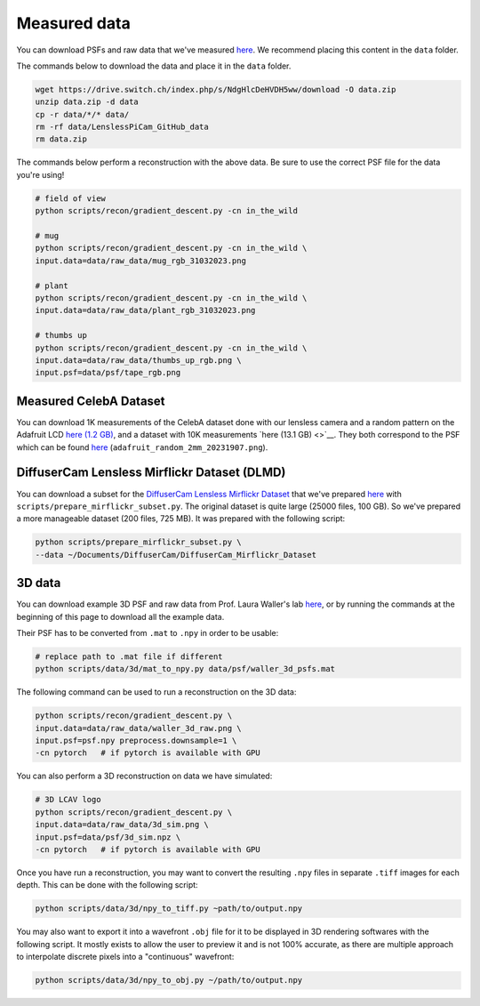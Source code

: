 Measured data
=============

You can download PSFs and raw data that we've measured
`here <https://drive.switch.ch/index.php/s/NdgHlcDeHVDH5ww>`__. We
recommend placing this content in the ``data`` folder.

The commands below to download the data and place it in the ``data`` 
folder.

.. code:: bash

    wget https://drive.switch.ch/index.php/s/NdgHlcDeHVDH5ww/download -O data.zip
    unzip data.zip -d data
    cp -r data/*/* data/
    rm -rf data/LenslessPiCam_GitHub_data
    rm data.zip


The commands below perform a reconstruction with the above data. Be sure to 
use the correct PSF file for the data you're using!

.. code:: bash

    # field of view
    python scripts/recon/gradient_descent.py -cn in_the_wild

    # mug
    python scripts/recon/gradient_descent.py -cn in_the_wild \
    input.data=data/raw_data/mug_rgb_31032023.png

    # plant
    python scripts/recon/gradient_descent.py -cn in_the_wild \
    input.data=data/raw_data/plant_rgb_31032023.png

    # thumbs up
    python scripts/recon/gradient_descent.py -cn in_the_wild \
    input.data=data/raw_data/thumbs_up_rgb.png \
    input.psf=data/psf/tape_rgb.png


Measured CelebA Dataset
-----------------------

You can download 1K measurements of the CelebA dataset done with
our lensless camera and a random pattern on the Adafruit LCD
`here (1.2 GB) <https://drive.switch.ch/index.php/s/m89D1tFEfktQueS>`__,
and a dataset with 10K measurements 
`here (13.1 GB) <>`__.
They both correspond to the PSF which can be found `here <https://drive.switch.ch/index.php/s/NdgHlcDeHVDH5ww?path=%2Fpsf>`__
(``adafruit_random_2mm_20231907.png``).


DiffuserCam Lensless Mirflickr Dataset (DLMD)
---------------------------------------------

You can download a subset for the `DiffuserCam Lensless Mirflickr
Dataset <https://waller-lab.github.io/LenslessLearning/dataset.html>`__
that we've prepared
`here <https://drive.switch.ch/index.php/s/vmAZzryGI8U8rcE>`__ with
``scripts/prepare_mirflickr_subset.py``. The original dataset is quite 
large (25000 files, 100 GB). So we've prepared a more manageable
dataset (200 files, 725 MB). It was prepared with the following script:

.. code:: bash

    python scripts/prepare_mirflickr_subset.py \
    --data ~/Documents/DiffuserCam/DiffuserCam_Mirflickr_Dataset


3D data
-------

You can download example 3D PSF and raw data from Prof. Laura Waller's lab
`here  <https://github.com/Waller-Lab/DiffuserCam/tree/master/example_data>`__,
or by running the commands at the beginning of this page to download all
the example data.

Their PSF has to be converted from ``.mat`` to ``.npy`` in order to be usable:

.. code:: bash

    # replace path to .mat file if different
    python scripts/data/3d/mat_to_npy.py data/psf/waller_3d_psfs.mat


The following command can be used to run a reconstruction on the 3D data:

.. code:: bash

    python scripts/recon/gradient_descent.py \
    input.data=data/raw_data/waller_3d_raw.png \
    input.psf=psf.npy preprocess.downsample=1 \
    -cn pytorch   # if pytorch is available with GPU


You can also perform a 3D reconstruction on data we have simulated:

.. code:: bash

    # 3D LCAV logo
    python scripts/recon/gradient_descent.py \
    input.data=data/raw_data/3d_sim.png \
    input.psf=data/psf/3d_sim.npz \
    -cn pytorch   # if pytorch is available with GPU

Once you have run a reconstruction, you may want to convert the
resulting ``.npy`` files in separate ``.tiff`` images for each depth.
This can be done with the following script:

.. code:: bash

	python scripts/data/3d/npy_to_tiff.py ~path/to/output.npy


You may also want to export it into a wavefront ``.obj`` file
for it to be displayed in 3D rendering softwares with the following
script. It mostly exists to allow the user to preview it and is not
100% accurate, as there are multiple approach to interpolate discrete 
pixels into a "continuous" wavefront:

.. code:: bash

	python scripts/data/3d/npy_to_obj.py ~/path/to/output.npy
	

